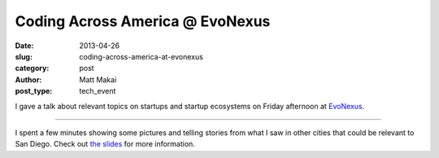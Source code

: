 Coding Across America @ EvoNexus
================================

:date: 2013-04-26
:slug: coding-across-america-at-evonexus
:category: post
:author: Matt Makai
:post_type: tech_event

I gave a talk about relevant topics on startups and startup ecosystems on 
Friday afternoon at `EvoNexus <../evonexus-san-diego-ca.html>`_. 

.. image:: ../img/130426-caa-evonexus/caa-evonexus-talk.jpg
  :alt: Matt Makai talking at EvoNexus on Friday afternoon
  :width: 100%

----

I spent a few minutes showing some pictures and telling stories from what
I saw in other cities that could be relevant to San Diego. Check out
`the slides <http://www.mattmakai.com/static/presentations/san-diego-evonexus-startups.html>`_ for more information.


